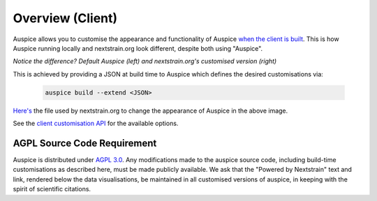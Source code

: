 ======================================
Overview (Client)
======================================


Auspice allows you to customise the appearance and functionality of Auspice `when the client is built <../introduction/how-to-run.html#auspice-build>`_.
This is how Auspice running locally and nextstrain.org look different, despite both using "Auspice".

.. image:: ../assets/auspice-vs-nextstrain.png

*Notice the difference? Default Auspice (left) and nextstrain.org's customised version (right)*


This is achieved by providing a JSON at build time to Auspice which defines the desired customisations via:

 .. code-block:: bash

   auspice build --extend <JSON>


`Here's <https://github.com/nextstrain/nextstrain.org/blob/master/auspice-client/customisations/config.json>`_ the file used by nextstrain.org to change the appearance of Auspice in the above image.


See the `client customisation API <api.html>`_ for the available options.

AGPL Source Code Requirement
============================

Auspice is distributed under `AGPL 3.0 <https://www.gnu.org/licenses/agpl-3.0.en.html>`_.
Any modifications made to the auspice source code, including build-time customisations as described here, must be made publicly available. 
We ask that the "Powered by Nextstrain" text and link, rendered below the data visualisations, be maintained in all customised versions of auspice, in keeping with the spirit of scientific citations.

